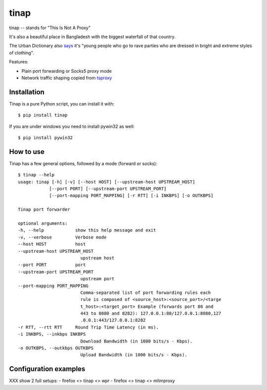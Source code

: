 =====
tinap
=====

tinap -- stands for "This Is Not A Proxy"

It's also a beautiful place in Bangladesh with the biggest waterfall of that country.

The Urban Dictionary also `says <https://www.urbandictionary.com/define.php?term=tinap>`_ it's "young people who go to rave parties who are dressed in bright and extreme styles of clothing".

Features:

- Plain port forwarding or Socks5 proxy mode
- Network traffic shaping copied from `tsproxy <This is intended to replace tsproxy https://github.com/WPO-Foundation/tsproxy>`_

Installation
============

Tinap is a pure Python script, you can install it with::

   $ pip install tinap

If you are under windows you need to install pywin32 as well::

   $ pip install pywin32



How to use
==========

Tinap has a few general options, followed by a mode (forward or socks)::

   $ tinap --help
   usage: tinap [-h] [-v] [--host HOST] [--upstream-host UPSTREAM_HOST]
               [--port PORT] [--upstream-port UPSTREAM_PORT]
               [--port-mapping PORT_MAPPING] [-r RTT] [-i INKBPS] [-o OUTKBPS]

   Tinap port forwarder

   optional arguments:
   -h, --help            show this help message and exit
   -v, --verbose         Verbose mode
   --host HOST           host
   --upstream-host UPSTREAM_HOST
                           upstream host
   --port PORT           port
   --upstream-port UPSTREAM_PORT
                           upstream port
   --port-mapping PORT_MAPPING
                           Comma-separated list of port forwarding rules each
                           rule is composed of <source_host>:<source_port>/<targe
                           t_host>:<target_port> Example (forwards port 80 and
                           443 to 8080 and 8282): 127.0.0.1:80/127.0.0.1:8080,127
                           .0.0.1:443/127.0.0.1:8282
   -r RTT, --rtt RTT     Round Trip Time Latency (in ms).
   -i INKBPS, --inkbps INKBPS
                           Download Bandwidth (in 1000 bits/s - Kbps).
   -o OUTKBPS, --outkbps OUTKBPS
                           Upload Bandwidth (in 1000 bits/s - Kbps).


Configuration examples
======================

XXX show 2 full setups:
- firefox <> tinap <> wpr
- firefox <> tinap <> mitmproxy


